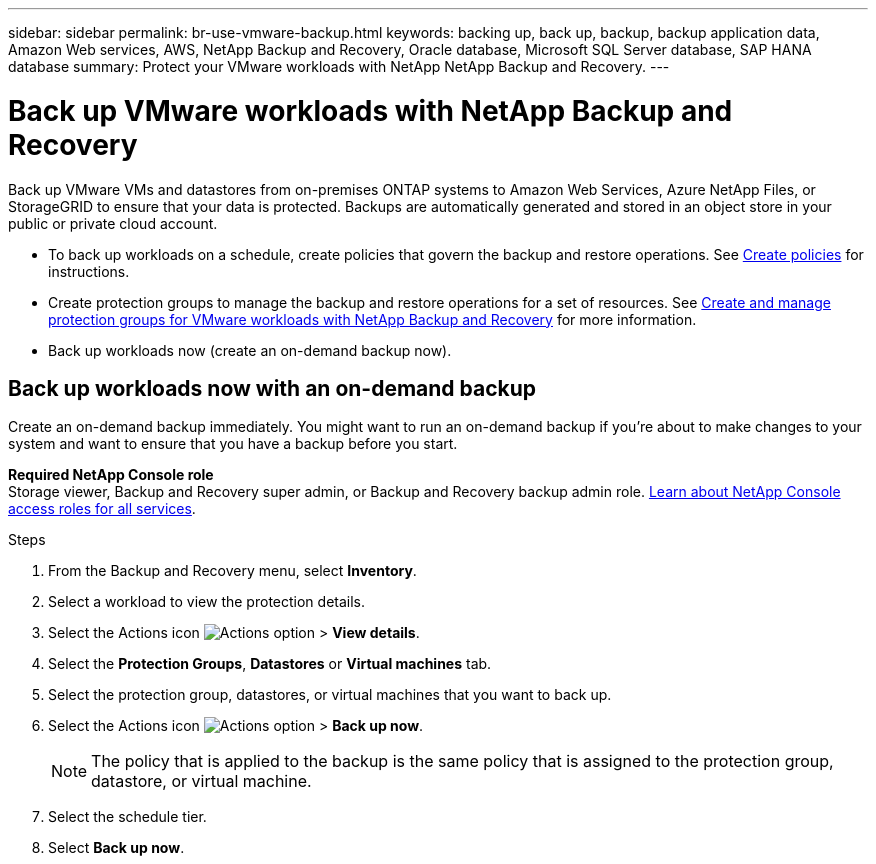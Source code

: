 ---
sidebar: sidebar
permalink: br-use-vmware-backup.html
keywords: backing up, back up, backup, backup application data, Amazon Web services, AWS, NetApp Backup and Recovery, Oracle database, Microsoft SQL Server database, SAP HANA database
summary: Protect your VMware workloads with NetApp NetApp Backup and Recovery. 
---

= Back up VMware workloads with NetApp Backup and Recovery
:hardbreaks:
:nofooter:
:icons: font
:linkattrs:
:imagesdir: ./media/

[.lead]
Back up VMware VMs and datastores from on-premises ONTAP systems to Amazon Web Services, Azure NetApp Files, or StorageGRID to ensure that your data is protected. Backups are automatically generated and stored in an object store in your public or private cloud account. 

* To back up workloads on a schedule, create policies that govern the backup and restore operations. See link:br-use-policies-create.html[Create policies] for instructions.

* Create protection groups to manage the backup and restore operations for a set of resources.  See link:br-use-vmware-protection-groups.html[Create and manage protection groups for VMware workloads with NetApp Backup and Recovery] for more information.
* Back up workloads now (create an on-demand backup now).  




== Back up workloads now with an on-demand backup

Create an on-demand backup immediately. You might want to run an on-demand backup if you're about to make changes to your system and want to ensure that you have a backup before you start.

//Ensure that these conditions are met before you back up workloads; otherwise, you cannot create an on-demand backup:

//* The VMware workload does not include an on-demand policy already.
//* The VMware workload does not include overlapping schedules.
//* The VMware workload does not include multiple resource groups (protection groups) for the same datastore. You can remove the datastores from that protection group.  

*Required NetApp Console role*
Storage viewer, Backup and Recovery super admin, or Backup and Recovery backup admin role. https://docs.netapp.com/us-en/console-setup-admin/reference-iam-predefined-roles.html[Learn about NetApp Console access roles for all services^].

.Steps 

. From the Backup and Recovery menu, select *Inventory*. 

. Select a workload to view the protection details. 
. Select the Actions icon image:../media/icon-action.png[Actions option] > *View details*.   
. Select the *Protection Groups*, *Datastores* or *Virtual machines* tab. 


. Select the protection group, datastores, or virtual machines that you want to back up.
. Select the Actions icon image:../media/icon-action.png[Actions option] > *Back up now*.
+
NOTE: The policy that is applied to the backup is the same policy that is assigned to the protection group, datastore, or virtual machine.

. Select the schedule tier.
. Select *Back up now*. 